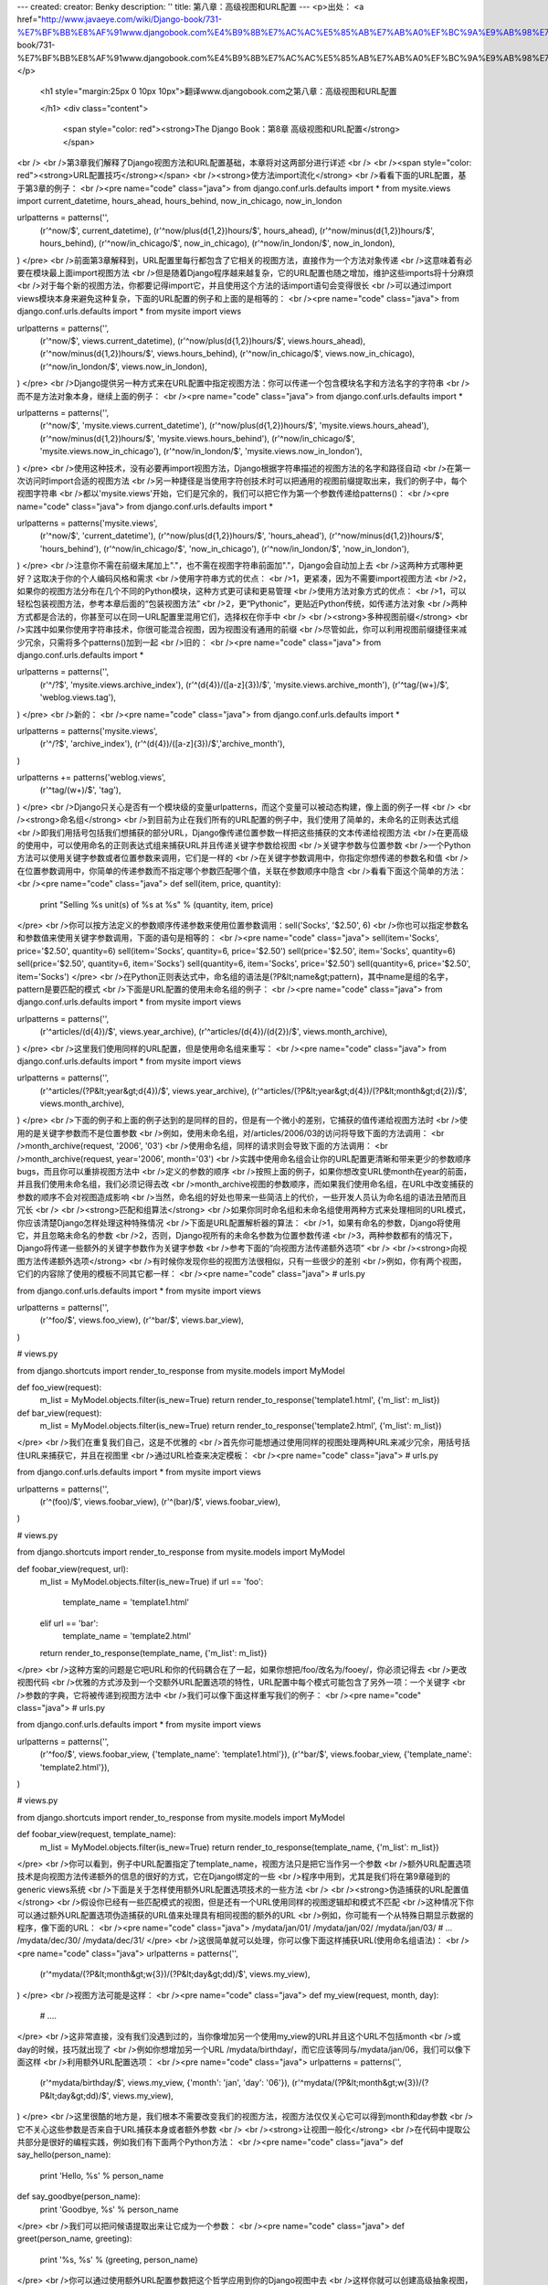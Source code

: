 ---
created: 
creator: Benky
description: ''
title: 第八章：高级视图和URL配置
---
<p>出处： <a href="http://www.javaeye.com/wiki/Django-book/731-%E7%BF%BB%E8%AF%91www.djangobook.com%E4%B9%8B%E7%AC%AC%E5%85%AB%E7%AB%A0%EF%BC%9A%E9%AB%98%E7%BA%A7%E8%A7%86%E5%9B%BE%E5%92%8CURL%E9%85%8D%E7%BD%AE">http://www.javaeye.com/wiki/Django-book/731-%E7%BF%BB%E8%AF%91www.djangobook.com%E4%B9%8B%E7%AC%AC%E5%85%AB%E7%AB%A0%EF%BC%9A%E9%AB%98%E7%BA%A7%E8%A7%86%E5%9B%BE%E5%92%8CURL%E9%85%8D%E7%BD%AE</a></p>
  
  <h1 style="margin:25px 0 10px 10px">翻译www.djangobook.com之第八章：高级视图和URL配置 
    
  </h1>
  <div class="content">
    <span style="color: red"><strong>The Django Book：第8章 高级视图和URL配置</strong></span><br /><br />第3章我们解释了Django视图方法和URL配置基础，本章将对这两部分进行详述<br /><br /><span style="color: red"><strong>URL配置技巧</strong></span><br /><strong>使方法import流化</strong><br />看看下面的URL配置，基于第3章的例子：<br /><pre name="code" class="java">
from django.conf.urls.defaults import *
from mysite.views import current_datetime, hours_ahead, hours_behind, now_in_chicago, now_in_london

urlpatterns = patterns('',
    (r'^now/$', current_datetime),
    (r'^now/plus(\d{1,2})hours/$', hours_ahead),
    (r'^now/minus(\d{1,2})hours/$', hours_behind),
    (r'^now/in_chicago/$', now_in_chicago),
    (r'^now/in_london/$', now_in_london),
)
</pre><br />前面第3章解释到，URL配置里每行都包含了它相关的视图方法，直接作为一个方法对象传递<br />这意味着有必要在模块最上面import视图方法<br />但是随着Django程序越来越复杂，它的URL配置也随之增加，维护这些imports将十分麻烦<br />对于每个新的视图方法，你都要记得import它，并且使用这个方法的话import语句会变得很长<br />可以通过import views模块本身来避免这种复杂，下面的URL配置的例子和上面的是相等的：<br /><pre name="code" class="java">
from django.conf.urls.defaults import *
from mysite import views

urlpatterns = patterns('',
    (r'^now/$', views.current_datetime),
    (r'^now/plus(\d{1,2})hours/$', views.hours_ahead),
    (r'^now/minus(\d{1,2})hours/$', views.hours_behind),
    (r'^now/in_chicago/$', views.now_in_chicago),
    (r'^now/in_london/$', views.now_in_london),
)
</pre><br />Django提供另一种方式来在URL配置中指定视图方法：你可以传递一个包含模块名字和方法名字的字符串<br />而不是方法对象本身，继续上面的例子：<br /><pre name="code" class="java">
from django.conf.urls.defaults import *

urlpatterns = patterns('',
    (r'^now/$', 'mysite.views.current_datetime'),
    (r'^now/plus(\d{1,2})hours/$', 'mysite.views.hours_ahead'),
    (r'^now/minus(\d{1,2})hours/$', 'mysite.views.hours_behind'),
    (r'^now/in_chicago/$', 'mysite.views.now_in_chicago'),
    (r'^now/in_london/$', 'mysite.views.now_in_london'),
)
</pre><br />使用这种技术，没有必要再import视图方法，Django根据字符串描述的视图方法的名字和路径自动<br />在第一次访问时import合适的视图方法<br />另一种捷径是当使用字符创技术时可以把通用的视图前缀提取出来，我们的例子中，每个视图字符串<br />都以'mysite.views'开始，它们是冗余的，我们可以把它作为第一个参数传递给patterns()：<br /><pre name="code" class="java">
from django.conf.urls.defaults import *

urlpatterns = patterns('mysite.views',
    (r'^now/$', 'current_datetime'),
    (r'^now/plus(\d{1,2})hours/$', 'hours_ahead'),
    (r'^now/minus(\d{1,2})hours/$', 'hours_behind'),
    (r'^now/in_chicago/$', 'now_in_chicago'),
    (r'^now/in_london/$', 'now_in_london'),
)
</pre><br />注意你不需在前缀末尾加上"."，也不需在视图字符串前面加"."，Django会自动加上去<br />这两种方式哪种更好？这取决于你的个人编码风格和需求<br />使用字符串方式的优点：<br />1，更紧凑，因为不需要import视图方法<br />2，如果你的视图方法分布在几个不同的Python模块，这种方式更可读和更易管理<br />使用方法对象方式的优点：<br />1，可以轻松包装视图方法，参考本章后面的“包装视图方法”<br />2，更“Pythonic”，更贴近Python传统，如传递方法对象<br />两种方式都是合法的，你甚至可以在同一URL配置里混用它们，选择权在你手中<br /><br /><strong>多种视图前缀</strong><br />实践中如果你使用字符串技术，你很可能混合视图，因为视图没有通用的前缀<br />尽管如此，你可以利用视图前缀捷径来减少冗余，只需将多个patterns()加到一起<br />旧的：<br /><pre name="code" class="java">
from django.conf.urls.defaults import *

urlpatterns = patterns('',
    (r'^/?$', 'mysite.views.archive_index'),
    (r'^(\d{4})/([a-z]{3})/$', 'mysite.views.archive_month'),
    (r'^tag/(\w+)/$', 'weblog.views.tag'),
)
</pre><br />新的：<br /><pre name="code" class="java">
from django.conf.urls.defaults import *

urlpatterns = patterns('mysite.views',
    (r'^/?$', 'archive_index'),
    (r'^(\d{4})/([a-z]{3})/$','archive_month'),
)

urlpatterns += patterns('weblog.views',
    (r'^tag/(\w+)/$', 'tag'),
)
</pre><br />Django只关心是否有一个模块级的变量urlpatterns，而这个变量可以被动态构建，像上面的例子一样<br /><br /><strong>命名组</strong><br />到目前为止在我们所有的URL配置的例子中，我们使用了简单的，未命名的正则表达式组<br />即我们用括号包括我们想捕获的部分URL，Django像传递位置参数一样把这些捕获的文本传递给视图方法<br />在更高级的使用中，可以使用命名的正则表达式组来捕获URL并且传递关键字参数给视图<br />关键字参数与位置参数<br />一个Python方法可以使用关键字参数或者位置参数来调用，它们是一样的<br />在关键字参数调用中，你指定你想传递的参数名和值<br />在位置参数调用中，你简单的传递参数而不指定哪个参数匹配哪个值，关联在参数顺序中隐含<br />看看下面这个简单的方法：<br /><pre name="code" class="java">
def sell(item, price, quantity):
    print "Selling %s unit(s) of %s at %s" % (quantity, item, price)
</pre><br />你可以按方法定义的参数顺序传递参数来使用位置参数调用：sell('Socks', '$2.50', 6)<br />你也可以指定参数名和参数值来使用关键字参数调用，下面的语句是相等的：<br /><pre name="code" class="java">
sell(item='Socks', price='$2.50', quantity=6)
sell(item='Socks', quantity=6, price='$2.50')
sell(price='$2.50', item='Socks', quantity=6)
sell(price='$2.50', quantity=6, item='Socks')
sell(quantity=6, item='Socks', price='$2.50')
sell(quantity=6, price='$2.50', item='Socks')
</pre><br />在Python正则表达式中，命名组的语法是(?P&lt;name&gt;pattern)，其中name是组的名字，pattern是要匹配的模式<br />下面是URL配置的使用未命名组的例子：<br /><pre name="code" class="java">
from django.conf.urls.defaults import *
from mysite import views

urlpatterns = patterns('',
    (r'^articles/(\d{4})/$', views.year_archive),
    (r'^articles/(\d{4})/(\d{2})/$', views.month_archive),
)
</pre><br />这里我们使用同样的URL配置，但是使用命名组来重写：<br /><pre name="code" class="java">
from django.conf.urls.defaults import *
from mysite import views

urlpatterns = patterns('',
    (r'^articles/(?P&lt;year&gt;\d{4})/$', views.year_archive),
    (r'^articles/(?P&lt;year&gt;\d{4})/(?P&lt;month&gt;\d{2})/$', views.month_archive),
)
</pre><br />下面的例子和上面的例子达到的是同样的目的，但是有一个微小的差别，它捕获的值传递给视图方法时<br />使用的是关键字参数而不是位置参数<br />例如，使用未命名组，对/articles/2006/03的访问将导致下面的方法调用：<br />month_archive(request, '2006', '03')<br />使用命名组，同样的请求则会导致下面的方法调用：<br />month_archive(request, year='2006', month='03')<br />实践中使用命名组会让你的URL配置更清晰和带来更少的参数顺序bugs，而且你可以重排视图方法中<br />定义的参数的顺序<br />按照上面的例子，如果你想改变URL使month在year的前面，并且我们使用未命名组，我们必须记得去改<br />month_archive视图的参数顺序，而如果我们使用命名组，在URL中改变捕获的参数的顺序不会对视图造成影响<br />当然，命名组的好处也带来一些简洁上的代价，一些开发人员认为命名组的语法丑陋而且冗长<br /><br /><strong>匹配和组算法</strong><br />如果你同时命名组和未命名组使用两种方式来处理相同的URL模式，你应该清楚Django怎样处理这种特殊情况<br />下面是URL配置解析器的算法：<br />1，如果有命名的参数，Django将使用它，并且忽略未命名的参数<br />2，否则，Django视所有的未命名参数为位置参数传递<br />3，两种参数都有的情况下，Django将传递一些额外的关键字参数作为关键字参数<br />参考下面的“向视图方法传递额外选项”<br /><br /><strong>向视图方法传递额外选项</strong><br />有时候你发现你些的视图方法很相似，只有一些很少的差别<br />例如，你有两个视图，它们的内容除了使用的模板不同其它都一样：<br /><pre name="code" class="java">
# urls.py

from django.conf.urls.defaults import *
from mysite import views

urlpatterns = patterns('',
    (r'^foo/$', views.foo_view),
    (r'^bar/$', views.bar_view),
)

# views.py

from django.shortcuts import render_to_response
from mysite.models import MyModel

def foo_view(request):
    m_list = MyModel.objects.filter(is_new=True)
    return render_to_response('template1.html', {'m_list': m_list})

def bar_view(request):
    m_list = MyModel.objects.filter(is_new=True)
    return render_to_response('template2.html', {'m_list': m_list})
</pre><br />我们在重复我们自己，这是不优雅的<br />首先你可能想通过使用同样的视图处理两种URL来减少冗余，用括号括住URL来捕获它，并且在视图里<br />通过URL检查来决定模板：<br /><pre name="code" class="java">
# urls.py

from django.conf.urls.defaults import *
from mysite import views

urlpatterns = patterns('',
    (r'^(foo)/$', views.foobar_view),
    (r'^(bar)/$', views.foobar_view),
)

# views.py

from django.shortcuts import render_to_response
from mysite.models import MyModel

def foobar_view(request, url):
    m_list = MyModel.objects.filter(is_new=True)
    if url == 'foo':
        template_name = 'template1.html'
    elif url == 'bar':
        template_name = 'template2.html'
    return render_to_response(template_name, {'m_list': m_list})
</pre><br />这种方案的问题是它吧URL和你的代码耦合在了一起，如果你想把/foo/改名为/fooey/，你必须记得去<br />更改视图代码<br />优雅的方式涉及到一个交额外URL配置选项的特性，URL配置中每个模式可能包含了另外一项：一个关键字<br />参数的字典，它将被传递到视图方法中<br />我们可以像下面这样重写我们的例子：<br /><pre name="code" class="java">
# urls.py

from django.conf.urls.defaults import *
from mysite import views

urlpatterns = patterns('',
    (r'^foo/$', views.foobar_view, {'template_name': 'template1.html'}),
    (r'^bar/$', views.foobar_view, {'template_name': 'template2.html'}),
)

# views.py

from django.shortcuts import render_to_response
from mysite.models import MyModel

def foobar_view(request, template_name):
    m_list = MyModel.objects.filter(is_new=True)
    return render_to_response(template_name, {'m_list': m_list})
</pre><br />你可以看到，例子中URL配置指定了template_name，视图方法只是把它当作另一个参数<br />额外URL配置选项技术是向视图方法传递额外的信息的很好的方式，它在Django绑定的一些<br />程序中用到，尤其是我们将在第9章碰到的generic views系统<br />下面是关于怎样使用额外URL配置选项技术的一些方法<br /><br /><strong>伪造捕获的URL配置值</strong><br />假设你已经有一些匹配模式的视图，但是还有一个URL使用同样的视图逻辑却和模式不匹配<br />这种情况下你可以通过额外URL配置选项伪造捕获的URL值来处理具有相同视图的额外的URL<br />例如，你可能有一个从特殊日期显示数据的程序，像下面的URL：<br /><pre name="code" class="java">
/mydata/jan/01/
/mydata/jan/02/
/mydata/jan/03/
# ...
/mydata/dec/30/
/mydata/dec/31/
</pre><br />这很简单就可以处理，你可以像下面这样捕获URL(使用命名组语法)：<br /><pre name="code" class="java">
urlpatterns = patterns('',
    (r'^mydata/(?P&lt;month&gt;\w{3})/(?P&lt;day&gt;\d\d)/$', views.my_view),
)
</pre><br />视图方法可能是这样：<br /><pre name="code" class="java">
def my_view(request, month, day):
    # ....
</pre><br />这非常直接，没有我们没遇到过的，当你像增加另一个使用my_view的URL并且这个URL不包括month<br />或day的时候，技巧就出现了<br />例如你想增加另一个URL /mydata/birthday/，而它应该等同与/mydata/jan/06，我们可以像下面这样<br />利用额外URL配置选项：<br /><pre name="code" class="java">
urlpatterns = patterns('',
    (r'^mydata/birthday/$', views.my_view, {'month': 'jan', 'day': '06'}),
    (r'^mydata/(?P&lt;month&gt;\w{3})/(?P&lt;day&gt;\d\d)/$', views.my_view),
)
</pre><br />这里很酷的地方是，我们根本不需要改变我们的视图方法，视图方法仅仅关心它可以得到month和day参数<br />它不关心这些参数是否来自于URL捕获本身或者额外参数<br /><br /><strong>让视图一般化</strong><br />在代码中提取公共部分是很好的编程实践，例如我们有下面两个Python方法：<br /><pre name="code" class="java">
def say_hello(person_name):
    print 'Hello, %s' % person_name

def say_goodbye(person_name):
    print 'Goodbye, %s' % person_name
</pre><br />我们可以把问候语提取出来让它成为一个参数：<br /><pre name="code" class="java">
def greet(person_name, greeting):
    print '%s, %s' % (greeting, person_name)
</pre><br />你可以通过使用额外URL配置参数把这个哲学应用到你的Django视图中去<br />这样你就可以创建高级抽象视图，例如：<br /><pre name="code" class="java">
# urls.py

from django.conf.urls.defaults import *
from mysite import views

urlpatterns = patterns('',
    (r'^events/$', views.event_list),
    (r'^blog/entries/$', views.entry_list),
)

# views.py

from django.shortcuts import render_to_response
from mysite.models import Event, BlogEntry

def event_list(request):
    obj_list = Event.objects.all()
    return render_to_response('mysite/event_list.html', {'event_list': obj_list})

def entry_list(request):
    obj_list = BlogEntry.objects.all()
    return render_to_response('mysite/blogentry_list.html', {'entry_list': obj_list})
</pre><br />两个视图做的是同一件事情，它们都负责显示对象列表，因此让我们把要显示的对象的类型抽象出来：<br /><pre name="code" class="java">
# urls.py

from django.conf.urls.defaults import *
from mysite import models, views

urlpatterns = patterns('',
    (r'^events/$', views.object_list, {'model': models.Event}),
    (r'^blog/entries/$', views.object_list, {'model': models.BlogEntry}),
)

# views.py

from django.shortcuts import render_to_response

def object_list(request, model):
    obj_list = model.objects.all()
    template_name = 'mysite/%s_list.html' % model.__name__.lower()
    return render_to_response(template_name, {'object_list': obj_list})
</pre><br />通过这些小改动，我们突然就有了一个可重用的，模型不可知的视图!<br />从现在开始，任何时候我们需要一个对象列表的视图，我们都可以简单的重用object_list视图<br />而不是写视图代码，下面是关于我们做的事情的注意：<br />1，我们直接传递模型类作为model参数，额外URL配置选项字典可以传递任何类型的Python对象<br />2，model.objects.all()这一行是一个鸭子类型：“如果它走起来像鸭子，说话像鸭子，我们就认为<br />它是一只鸭子”，注意代码并不知道model是什么类型，唯一的前提是model有一个objects属性<br />并且objects有一个all()方法<br />3，我们使用model.__name__.lower()来决定模板名，每个Python类都有__name__属性，它返回类名<br />这个特性对于现在的情形特别有用，我们直到运行时才知道类的类型<br />4，这个例子和上一个例子的一点不同是，我们传递通用的变量名object_list到模板中<br />我们可以很容易改变这个变量名为blogentry_list或者event_list，我们把这个工作留给读者作为练习<br />因为数据库驱动的Web站点有许多通用的模式，Django带来了使用额外技术的“generic views”来为你<br />节省时间，我们将在下一章讲到Django内建的generic views<br /><br /><strong>给予视图配置选项</strong><br />如果你发布一个Django程序，你的用户可能想拥有一定程度上的配置<br />这种情况下，向你的视图添加钩子来应对人们可能需要一些配置选项是个好注意<br />你可以使用额外URL配置参数来达到这个目的<br />程序中一个常见的配置是模板名：<br /><pre name="code" class="java">
def my_view(request, template_name):
    var = do_something()
    return render_to_response(template_name, {'var': var})
</pre><br /><br /><strong>捕获值的优先级与额外选项</strong><br />当有冲突时，额外URL配置参数要比捕获的参数优先级高<br />换句话说，如果你的URL配置捕获了一个命名组变量和一个额外URL配置参数，而它们的变量名相同<br />则额外URL配置参数值将被使用，例如下面的URL配置：<br /><pre name="code" class="java">
from django.conf.urls.defaults import *

urlpatterns = patterns('',
    (r'^mydata/(?P&lt;id&gt;\d+)/$', views.my_view, {'id': 3}),
)
</pre><br />在这里正则表达式和额外的字典都包含id参数，此时硬编码的id具有更高的优先级<br />这意味着/mydata/2/或者/mydata/432432/将被当成id设为3看待，而不管URL所捕获的值<br />敏锐的读者可能注意到这种情况下，在正则表达式里面捕获id是纯粹在浪费时间<br />因为它的值一直会被字典的值覆盖<br />这些敏锐的读者是正确的，我们讲这些内容只是想帮助你避免错误<br /><br /><strong>使用默认视图参数</strong><br />另外一个方便的技巧是指定视图的默认参数，它告诉视图如果一个参数值是none则使用默认值，例如：<br /><pre name="code" class="java">
# urls.py

from django.conf.urls.defaults import *

urlpatterns = patterns('',
    (r'^blog/$', views.page),
    (r'^blog/page(?P&lt;num&gt;\d+)/$', views.page),
)

# views.py

def page(request, num="1"):
    # Output the appropriate page of blog entries, according to num.
    # ...
</pre><br />这里两个URL模式指向了同一个视图views.page，但是第一个模式不会从URL捕获任何东西<br />如果第一个模式匹配了，page()方法讲使用num的默认参数“1”，如果第二个模式匹配了<br />page()讲使用正则表达式捕获的num值<br />和配置选项一起使用这个技术很常见，下面的例子对给予视图配置选项的例子做了小小改进：<br /><pre name="code" class="java">
def my_view(request, template_name='mysite/my_view.html'):
    var = do_something()
    return render_to_response(template_name, {'var': var})
</pre><br /><br /><strong>特殊情况下的视图</strong><br />有时候你在URL配置里有一个处理很多URL的模式但是你需要特别指出其中一个<br />这种情况下，使用URL配置中把特殊情况放在首位的线性处理方式<br />例如，Django的admin站点中“添加对象”页面是如下配置的：<br /><pre name="code" class="java">
urlpatterns = patterns('',
    # ...
    ('^([^/]+)/([^/]+)/add/$', 'django.contrib.admin.views.main.add_stage'),
    # ...
)
</pre><br />这将匹配像/myblog/entries/add/和/auth/groups/add/这样的URL<br />尽管如此，对于用户对象的添加页面/auth/user/add/是个特殊情况，例如它不会显示所有的表单域，<br />它显示两个密码域等等，我们可以通过在视图中特别指出来以解决这个问题：<br /><pre name="code" class="java">
def add_stage(request, app_label, model_name):
    if app_label == 'auth' and model_name == 'user':
        # do special-case code
    else:
        # do normal code
</pre><br />但是它并不优雅，因为它把URL逻辑放在视图中，更优雅的方式是我们利用URL配置是从顶向下解析的方案：<br /><pre name="code" class="java">
urlpatterns = patterns('',
    # ...
    ('^auth/user/add/$', 'django.contrib.admin.views.auth.user_add_stage'),
    ('^([^/]+)/([^/]+)/add/$', 'django.contrib.admin.views.main.add_stage'),
    # ...
)
</pre><br />这样的话对于/auth/user/add/的请求将会被user_add_stage视图处理，尽管URL也匹配第二种模式<br />它会先匹配上面的模式(这是短路逻辑)<br /><br /><strong>从URL捕获文本的注意点</strong><br />每个被捕获的参数像普通的Python字符串一样被传递给视图，而不管正则表达式匹配的类型<br />例如，下面的URL配置：<br /><pre name="code" class="java">
    (r'^articles/(?P&lt;year&gt;\d{4})/$', views.year_archive),
</pre><br />year参数传给views.year_archive()时将是一个字符串而不是整数，尽管\d{4}只匹配整数字符串<br />当你些视图代码时记住这点很重要，许多Python内建的方法对于接受的对象的类型很讲究<br />很常见的错误时用字符串值而不是整数值来创建datetime.date对象：<br /><pre name="code" class="java">
&gt;&gt;&gt; import datetime
&gt;&gt;&gt; datetime.date('1993', '7', '9')
Traceback (most recent call last):
    ...
TypeError: an integer is required
&gt;&gt;&gt; datetime.date(1993, 7, 9)
datetime.date(1993, 7, 9)
</pre><br />回到URL配置和视图，错误可能像这样：<br /><pre name="code" class="java">
# urls.py

from django.conf.urls.defaults import *

urlpatterns = patterns('',
    (r'^articles/(\d{4})/(\d{2})/(\d{2})/$', views.day_archive),
)

# views.py

import datetime

def day_archive(request, year, month, day)
    # The following statement raises a TypeError!
    date = datetime.date(year, month, day)
</pre><br />相反，day_archive()可以这样正确的来写：<br /><pre name="code" class="java">
def day_archive(request, year, month, day)
    date = datetime.date(int(year), int(month), int(day))
</pre><br />注意int()自己会当你传递一个不是数字的字符串时触发ValueError，但是我们已经避免了这种错误<br />因为URL配置中的正则表达式已经确保了只有包含数字的字符串才会传递给这个视图方法<br /><br /><strong>URL配置搜索什么</strong><br />当一个请求过来，Django试图把URL当作普通的Python字符串而不是Unicode字符串来和URL配置模式匹配<br />这不包括GET或POST参数，或者域名，它也不包括第一个斜线，因为每个URL都以斜线开头<br />例如，对http://www.example.com/myapp/的请求，Django将试图匹配myapp/<br />对http://www.example.com/myapp/?page=3，Django将试图匹配myapp/<br />在解析URL配置时请求方法，如POST，GET，HEAD不会给予考虑，换句话说，对于一个URL的所有的请求<br />方法将被路由到同一方法，根据请求方法处理分支是视图方法的责任<br /><br /><strong>引入其它URL配置</strong><br />你的URL配置可以引入其它的URL配置模块，例如：<br /><pre name="code" class="java">
from django.conf.urls.defaults import *

urlpatterns = patterns('',
    (r'^weblog/', include('mysite.blog.urls')),
    (r'^photos/', include('mysite.photos.urls')),
    (r'^about/$', 'mysite.views.about'),
)
</pre><br />这里有一点很重要：这个例子中指向inclue()的正则表达式不包含$(字符串结尾匹配符)，但是包含一个<br />末尾的斜线<br />每当Django遇到include()时，它将截断匹配的URL并将剩下的部分转交给include的URL配置继续处理<br />继续这个例子，下面时mysite.blog.urls:<br /><pre name="code" class="java">
from django.conf.urls.defaults import *

urlpatterns = patterns('',
    (r'^(\d\d\d\d)/$', 'mysite.blog.views.year_detail'),
    (r'^(\d\d\d\d)/(\d\d)/$', 'mysite.blog.views.month_detail'),
)
</pre><br />通过这两个URL配置，下面是一些将被处理的请求的例子：<br />1，/weblob/2007/，在第一个URL配置里，模式r'^weblog/'会匹配，因为它是一个include()，Django会<br />截取所有匹配的文本，即这里是'weblob/'，然后剩下部分是2007/，它将匹配mysite.blog.urls的第一行<br />2，/weblog//2007，同样第一个URL配置匹配，截取，剩下的/2007/不会和mysite.blog.urls中的任何<br />一行匹配<br />3，/about/，在第一个URL配置中和mysite.views.about匹配，这表明你可以混用include()和<br />非include()模式<br /><br /><strong>捕获的参数怎样与inclue()工作</strong><br />include的URL配置从父URL配置接受捕获的参数，例如：<br /><pre name="code" class="java">
# root urls.py

from django.conf.urls.defaults import *

urlpatterns = patterns('',
    (r'^(?P&lt;username&gt;\w+)/blog/', include('foo.urls.blog')),
)

# foo/urls/blog.py

from django.conf.urls.defaults import *

urlpatterns = patterns('',
    (r'^$', 'foo.views.blog_index'),
    (r'^archive/$', 'foo.views.blog_archive'),
)
</pre><br />这个例子中，被捕获的username变量传递到include的URL配置，然后传递到匹配的每个视图方法里<br />注意捕获的参数将一直被传递到include的URL配置的每一行，不管那一行的视图是否认为是合法的参数<br />由于这个原因，这项技术仅仅当你确认在include的URL配置里每个视图接受你传递的参数时才是有用的<br /><br /><strong>额外URL配置选项怎样与include()工作</strong><br />同样的，你可以传递额外URL配置选项到include()，就像你可以传递额外URL配置选项到普通视图一样<br />当你这样做的时候，include的URL配置的每一行都将接受额外选项，例如下面的两种配置是一样的：<br />配置1：<br /><pre name="code" class="java">
# urls.py

from django.conf.urls.defaults import *

urlpatterns = patterns('',
    (r'^blog/', include('inner'), {'blogid': 3}),
)

# inner.py

from django.conf.urls.defaults import *

urlpatterns = patterns('',
    (r'^archive/$', 'mysite.views.archive'),
    (r'^about/$', 'mysite.views.about'),
    (r'^rss/$', 'mysite.views.rss'),
)
</pre><br />配置2：<br /><pre name="code" class="java">
# urls.py

from django.conf.urls.defaults import *

urlpatterns = patterns('',
    (r'^blog/', include('inner')),
)

# inner.py

from django.conf.urls.defaults import *

urlpatterns = patterns('',
    (r'^archive/$', 'mysite.views.archive', {'blogid': 3}),
    (r'^about/$', 'mysite.views.about', {'blogid': 3}),
    (r'^rss/$', 'mysite.views.rss', {'blogid': 3}),
)
</pre><br />注意额外选项将一直传递给include的URL配置的每一行，而不管那一行的视图是否认为是合法的选项<br />由于这个原因，这项技术仅仅当你确认在include的URL配置里每个视图接受你传递的选项时才是有用的<br /><br /><span style="color: red"><strong>视图技巧</strong></span><br /><span style="color: red"><strong>This Chapter is not yet finished on <a href="http://www.djangobook.com" target="_blank">http://www.djangobook.com</a></strong></span>
  </div>

  

  
